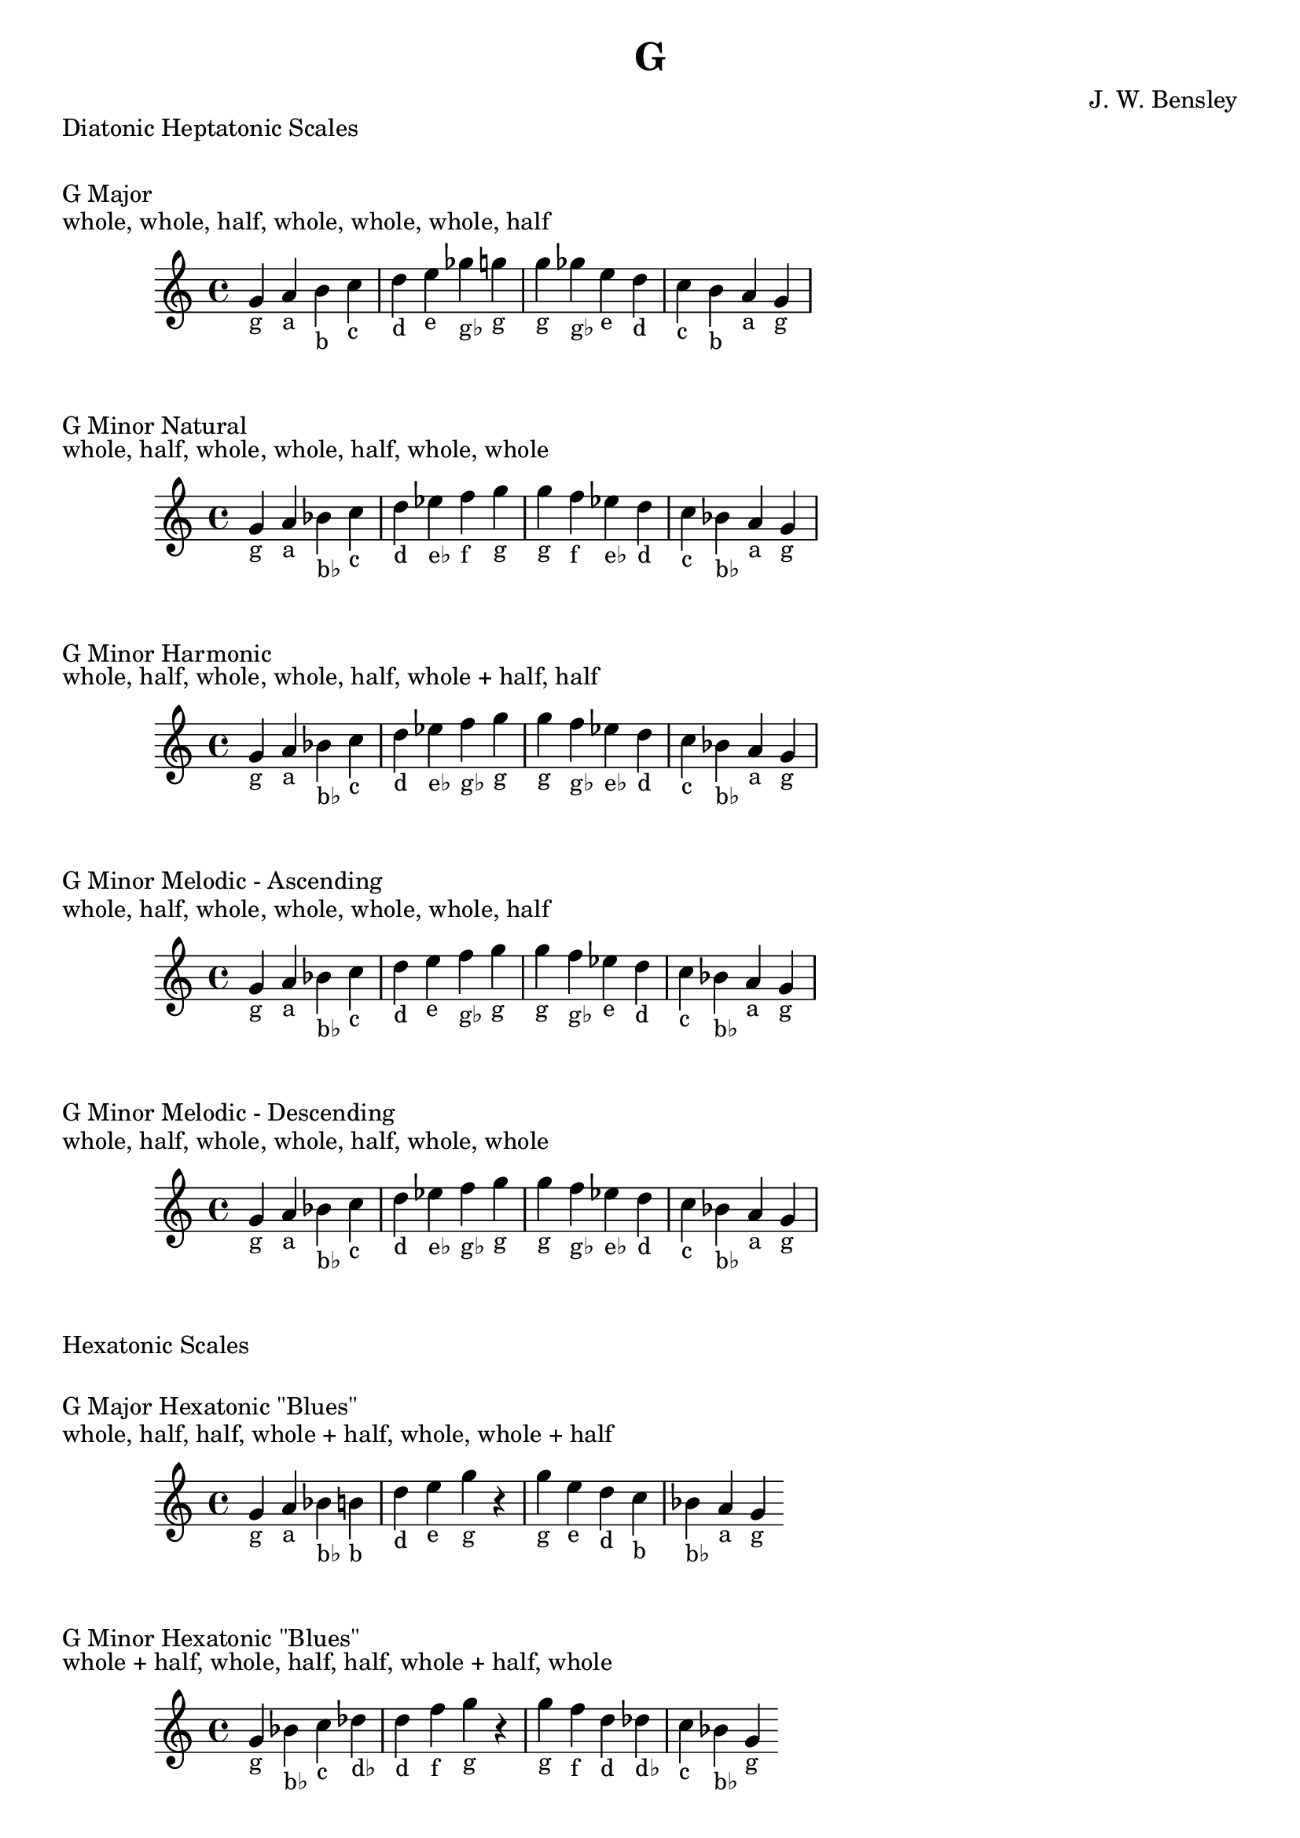 \version "2.18.2"
\language "english"

\header {
  title = "G"
  composer = "J. W. Bensley"
}\markup { "Diatonic Heptatonic Scales" }
\markup { \vspace #1 }

\markup { "G Major" }
\markup { "whole, whole, half, whole, whole, whole, half" }
\score {
  \new PianoStaff {
    \clef "treble"
    \relative g' {
        g4-"g"
        a-"a"
        b-"b"
        c-"c"
        d-"d"
        e-"e"
        gf-"g♭"
        g-"g" |
        g-"g"
        gf-"g♭"
        e-"e"
        d-"d"
        c-"c"
        b-"b"
        a-"a"
        g4-"g"
    }
  }
}

\markup { "G Minor Natural" }
\markup { "whole, half, whole, whole, half, whole, whole" }
\score {
  \new PianoStaff {
    \clef "treble"
    \relative g' {
        g4-"g"
        a-"a"
        bf-"b♭"
        c-"c"
        d-"d"
        ef-"e♭"
        f-"f"
        g-"g" |
        g-"g"
        f-"f"
        ef-"e♭"
        d-"d"
        c-"c"
        bf-"b♭"
        a-"a"
        g4-"g"
    }
  }
}


\markup { "G Minor Harmonic" }
\markup { "whole, half, whole, whole, half, whole + half, half" }
\score {
  \new PianoStaff {
    \clef "treble"
    \relative g' {
        g4-"g"
        a-"a"
        bf-"b♭"
        c-"c"
        d-"d"
        ef-"e♭"
        f-"g♭"
        g-"g" |
        g-"g"
        f-"g♭"
        ef-"e♭"
        d-"d"
        c-"c"
        bf-"b♭"
        a-"a"
        g4-"g"
    }
  }
}

\markup { "G Minor Melodic - Ascending" }
\markup { "whole, half, whole, whole, whole, whole, half" }
\score {
  \new PianoStaff {
    \clef "treble"
    \relative g' {
        g4-"g"
        a-"a"
        bf-"b♭"
        c-"c"
        d-"d"
        e-"e"
        f-"g♭"
        g-"g" |
        g-"g"
        f-"g♭"
        ef-"e"
        d-"d"
        c-"c"
        bf-"b♭"
        a-"a"
        g4-"g"
    }
  }
}

\markup { "G Minor Melodic - Descending" }
\markup { "whole, half, whole, whole, half, whole, whole" }
\score {
  \new PianoStaff {
    \clef "treble"
    \relative g' {
        g4-"g"
        a-"a"
        bf-"b♭"
        c-"c"
        d-"d"
        ef-"e♭"
        f-"g♭"
        g-"g" |
        g-"g"
        f-"g♭"
        ef-"e♭"
        d-"d"
        c-"c"
        bf-"b♭"
        a-"a"
        g4-"g"
    }
  }
}

\markup { "Hexatonic Scales" }
\markup { \vspace #1 }

\markup { "G Major Hexatonic \"Blues\"" }
\markup { "whole, half, half, whole + half, whole, whole + half" }
\score {
  \new PianoStaff {
    \clef "treble"
    \relative g' {
        g4-"g"
        a-"a"
        bf-"b♭"
        b-"b"
        d-"d"
        e-"e"
        g-"g"
        r4
        g4-"g"
        e-"e"
        d-"d"
        c-"b"
        bf-"b♭"
        a-"a"
        g-"g"
    }
  }
}

\markup { "G Minor Hexatonic \"Blues\"" }
\markup { "whole + half, whole, half, half, whole + half, whole" }
\score {
  \new PianoStaff {
    \time 4/4
    \clef "treble"
    \relative g' {
        g4-"g"
        bf-"b♭"
        c-"c"
        df-"d♭"
        d-"d"
        f-"f"
        g-"g"
        r4
        g4-"g"
        f-"f"
        d-"d"
        df-"d♭"
        c-"c"
        bf-"b♭"
        g-"g"
    }
  }
}

\markup { "Pentatonic Scales" }
\markup { \vspace #1 }

\markup { "G Major Pentatonic" }
\markup { "whole, whole, whole + half, whole, whole + half" }
\score {
  \new PianoStaff {
    \clef "treble"
    \relative g' {
        g4-"g"
        a-"a"
        b-"b"
        d-"d"
        e-"e"
        g-"g"
        r2 |
        g4-"g"
        e-"e"
        d-"d"
        b-"b"
        a-"a"
        g-"g"
    }
  }
}

\markup { "G \"Egyptian Suspended\" Pentatonic" }
\markup { "whole, whole + half, whole, whole + half, whole" }
\score {
  \new PianoStaff {
    \clef "treble"
    \relative g' {
        g4-"g"
        a-"a"
        b-"b"
        d-"d"
        e-"e"
        g-"g"
        r2 |
        g4-"g"
        e-"e"
        d-"d"
        b-"b"
        a-"a"
        g-"g"
    }
  }
}

\markup { "G \"Blues Minor\" Pentatonic" }
\markup { "whole + half, whole, whole + half, whole, whole" }
\score {
  \new PianoStaff {
    \clef "treble"
    \relative g' {
        g4-"g"
        bf-"b♭"
        c-"c"
        ef-"e♭"
        f-"f"
        g-"g"
        r2 |
        g4-"g"
        f-"f"
        ef-"e♭"
        c-"c"
        bf-"b♭"
        g-"g"
    }
  }
}

\markup { "G \"Blues Major\" Pentatonic" }
\markup { "whole, whole + half, whole, whole, whole + half" }
\score {
  \new PianoStaff {
    \clef "treble"
    \relative g' {
        g4-"g"
        a-"a"
        c-"c"
        d-"d"
        e-"e"
        g-"g"
        r2 |
        g4-"g"
        e-"e"
        d-"d"
        c-"c"
        a-"a"
        g-"g"
    }
  }
}

\markup { "G Minor Pentatonic" }
\markup { "whole + half, whole, whole, whole + half, whole" }
\score {
  \new PianoStaff {
    \clef "treble"
    \relative g' {
        g4-"g"
        bf-"b♭"
        c-"c"
        d-"d"
        f-"f"
        g-"g"
        r2 |
        g4-"g"
        f-"f"
        d-"d"
        c-"c"
        bf-"b♭"
        g-"g"
    }
  }
}
